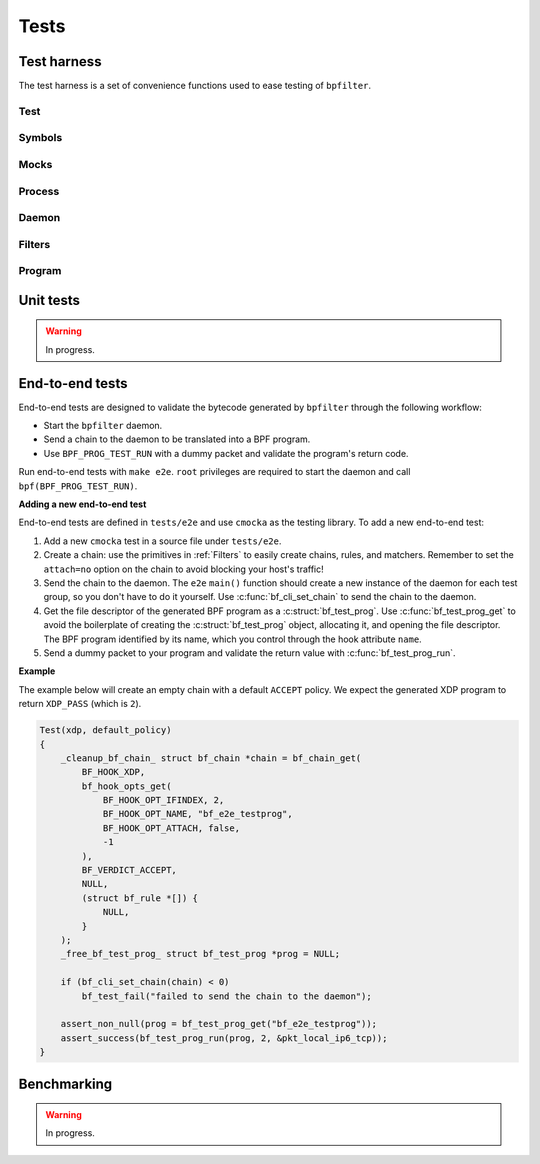 Tests
=====

Test harness
------------

The test harness is a set of convenience functions used to ease testing of ``bpfilter``.

Test
~~~~
.. doxygenfile:: test.h

Symbols
~~~~~~~
.. doxygenfile:: sym.h

Mocks
~~~~~
.. doxygenfile:: mock.h

Process
~~~~~~~
.. doxygenfile:: process.h

Daemon
~~~~~~~
.. doxygenfile:: daemon.h

Filters
~~~~~~~
.. doxygenfile:: filters.h

Program
~~~~~~~
.. doxygenfile:: prog.h


Unit tests
----------

.. warning::

    In progress.


End-to-end tests
----------------

End-to-end tests are designed to validate the bytecode generated by ``bpfilter`` through the following workflow:

- Start the ``bpfilter`` daemon.
- Send a chain to the daemon to be translated into a BPF program.
- Use ``BPF_PROG_TEST_RUN`` with a dummy packet and validate the program's return code.

Run end-to-end tests with ``make e2e``. ``root`` privileges are required to start the daemon and call ``bpf(BPF_PROG_TEST_RUN)``.

**Adding a new end-to-end test**

End-to-end tests are defined in ``tests/e2e`` and use ``cmocka`` as the testing library. To add a new end-to-end test:

1. Add a new ``cmocka`` test in a source file under ``tests/e2e``.
2. Create a chain: use the primitives in :ref:`Filters` to easily create chains, rules, and matchers. Remember to set the ``attach=no`` option on the chain to avoid blocking your host's traffic!
3. Send the chain to the daemon. The ``e2e`` ``main()`` function should create a new instance of the daemon for each test group, so you don't have to do it yourself. Use :c:func:`bf_cli_set_chain` to send the chain to the daemon.
4. Get the file descriptor of the generated BPF program as a :c:struct:`bf_test_prog`. Use :c:func:`bf_test_prog_get` to avoid the boilerplate of creating the :c:struct:`bf_test_prog` object, allocating it, and opening the file descriptor. The BPF program identified by its name, which you control through the hook attribute ``name``.
5. Send a dummy packet to your program and validate the return value with :c:func:`bf_test_prog_run`.

**Example**

The example below will create an empty chain with a default ``ACCEPT`` policy. We expect the generated XDP program to return ``XDP_PASS`` (which is ``2``).

.. code-block:: c

    Test(xdp, default_policy)
    {
        _cleanup_bf_chain_ struct bf_chain *chain = bf_chain_get(
            BF_HOOK_XDP,
            bf_hook_opts_get(
                BF_HOOK_OPT_IFINDEX, 2,
                BF_HOOK_OPT_NAME, "bf_e2e_testprog",
                BF_HOOK_OPT_ATTACH, false,
                -1
            ),
            BF_VERDICT_ACCEPT,
            NULL,
            (struct bf_rule *[]) {
                NULL,
            }
        );
        _free_bf_test_prog_ struct bf_test_prog *prog = NULL;

        if (bf_cli_set_chain(chain) < 0)
            bf_test_fail("failed to send the chain to the daemon");

        assert_non_null(prog = bf_test_prog_get("bf_e2e_testprog"));
        assert_success(bf_test_prog_run(prog, 2, &pkt_local_ip6_tcp));
    }


Benchmarking
------------

.. warning::

    In progress.
